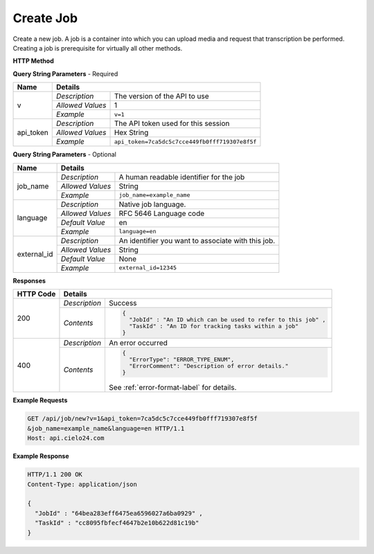 Create Job
==========

Create a new job.
A job is a container into which you can upload media and request that transcription be performed.
Creating a job is prerequisite for virtually all other methods.

**HTTP Method**

.. http:get:: /api/job/new

**Query String Parameters** - Required

+------------------+------------------------------------------------------------------------------+
| Name             | Details                                                                      |
+==================+==================+===========================================================+
| v                | `Description`    | The version of the API to use                             |
|                  +------------------+-----------------------------------------------------------+
|                  | `Allowed Values` | 1                                                         |
|                  +------------------+-----------------------------------------------------------+
|                  | `Example`        | ``v=1``                                                   |
+------------------+------------------+-----------------------------------------------------------+
| api_token        | `Description`    | The API token used for this session                       |
|                  +------------------+-----------------------------------------------------------+
|                  | `Allowed Values` | Hex String                                                |
|                  +------------------+-----------------------------------------------------------+
|                  | `Example`        | ``api_token=7ca5dc5c7cce449fb0fff719307e8f5f``            |
+------------------+------------------+-----------------------------------------------------------+

**Query String Parameters** - Optional

+------------------+------------------------------------------------------------------------------+
| Name             | Details                                                                      |
+==================+==================+===========================================================+
| job_name         | `Description`    | A human readable identifier for the job                   |
|                  +------------------+-----------------------------------------------------------+
|                  | `Allowed Values` | String                                                    |
|                  +------------------+-----------------------------------------------------------+
|                  | `Example`        | ``job_name=example_name``                                 |
+------------------+------------------+-----------------------------------------------------------+
| language         | `Description`    | Native job language.                                      |
|                  +------------------+-----------------------------------------------------------+
|                  | `Allowed Values` | RFC 5646 Language code                                    |
|                  +------------------+-----------------------------------------------------------+
|                  | `Default Value`  | en                                                        |
|                  +------------------+-----------------------------------------------------------+
|                  | `Example`        | ``language=en``                                           |
+------------------+------------------+-----------------------------------------------------------+
| external_id      | `Description`    | An identifier you want to associate with this job.        |
|                  +------------------+-----------------------------------------------------------+
|                  | `Allowed Values` | String                                                    |
|                  +------------------+-----------------------------------------------------------+
|                  | `Default Value`  | None                                                      |
|                  +------------------+-----------------------------------------------------------+
|                  | `Example`        | ``external_id=12345``                                     |
+------------------+------------------+-----------------------------------------------------------+

**Responses**

+-----------+------------------------------------------------------------------------------------------+
| HTTP Code | Details                                                                                  |
+===========+===============+==========================================================================+
| 200       | `Description` | Success                                                                  |
|           +---------------+--------------------------------------------------------------------------+
|           | `Contents`    | .. code-block:: javascript                                               |
|           |               |                                                                          |
|           |               |  {                                                                       |
|           |               |    "JobId" : "An ID which can be used to refer to this job" ,            |
|           |               |    "TaskId" : "An ID for tracking tasks within a job"                    |
|           |               |  }                                                                       |
+-----------+---------------+--------------------------------------------------------------------------+
| 400       | `Description` | An error occurred                                                        |
|           +---------------+--------------------------------------------------------------------------+
|           | `Contents`    | .. code-block:: javascript                                               |
|           |               |                                                                          |
|           |               |  {                                                                       |
|           |               |    "ErrorType": "ERROR_TYPE_ENUM",                                       |
|           |               |    "ErrorComment": "Description of error details."                       |
|           |               |  }                                                                       |
|           |               |                                                                          |
|           |               | .. container::                                                           |
|           |               |                                                                          |
|           |               |    See :ref:`error-format-label` for details.                            |
|           |               |                                                                          |
+-----------+---------------+--------------------------------------------------------------------------+

**Example Requests**

.. sourcecode:: http

    GET /api/job/new?v=1&api_token=7ca5dc5c7cce449fb0fff719307e8f5f
    &job_name=example_name&language=en HTTP/1.1
    Host: api.cielo24.com

**Example Response**

.. sourcecode:: http

    HTTP/1.1 200 OK
    Content-Type: application/json

    {
      "JobId" : "64bea283eff6475ea6596027a6ba0929" ,
      "TaskId" : "cc8095fbfecf4647b2e10b622d81c19b"
    }